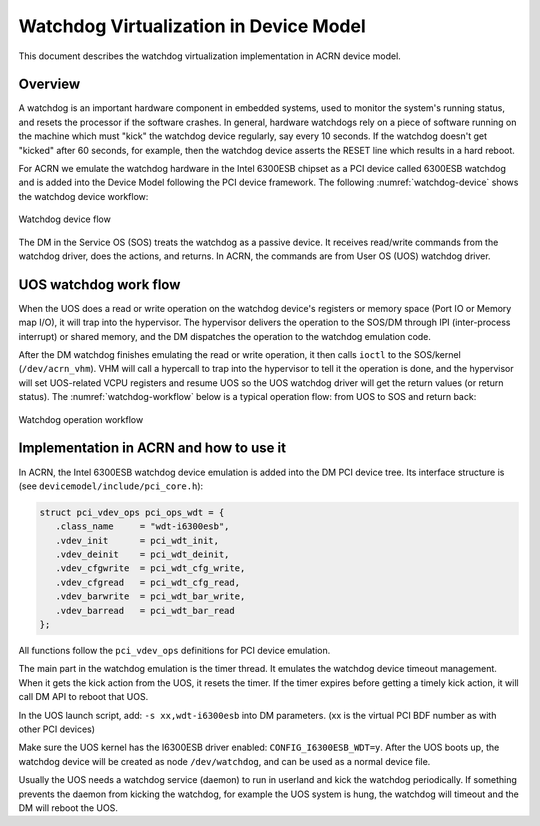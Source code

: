 .. _watchdog-hld:

Watchdog Virtualization in Device Model
#######################################

This document describes the watchdog virtualization implementation in
ACRN device model.

Overview
********

A watchdog is an important hardware component in embedded systems, used
to monitor the system's running status, and resets the processor if the
software crashes. In general,  hardware watchdogs rely on a piece of
software running on the machine which must "kick" the watchdog device
regularly, say every 10 seconds. If the watchdog doesn't get "kicked"
after 60 seconds, for example, then the watchdog device asserts the
RESET line which results in a hard reboot.

For ACRN we emulate the watchdog hardware in the Intel 6300ESB chipset
as a PCI device called 6300ESB watchdog and is added into the Device
Model following the PCI device framework. The following
:numref:`watchdog-device` shows the watchdog device workflow:

.. figure:: images/watchdog-image2.png
   :align: center
   :width: 900px
   :name: watchdog-device

   Watchdog device flow

The DM in the Service OS (SOS) treats the watchdog as a passive device.
It receives read/write commands from the watchdog driver, does the
actions, and returns.  In ACRN, the commands are from User OS (UOS)
watchdog driver.

UOS watchdog work flow
**********************

When the UOS does a read or write operation on the watchdog device's
registers or memory space (Port IO or Memory map I/O), it will trap into
the hypervisor.   The hypervisor delivers the operation to the SOS/DM
through IPI (inter-process interrupt) or shared memory, and the DM
dispatches the operation to the watchdog emulation code.

After the DM watchdog finishes emulating the read or write operation, it
then calls ``ioctl`` to the SOS/kernel (``/dev/acrn_vhm``). VHM will call a
hypercall to trap into the hypervisor to tell it the operation is done, and
the hypervisor will set UOS-related VCPU registers and resume UOS so the
UOS watchdog driver will get the return values (or return status). The
:numref:`watchdog-workflow` below is a typical operation flow: 
from UOS to SOS and return back:

.. figure:: images/watchdog-image1.png
   :align: center
   :width: 900px
   :name: watchdog-workflow

   Watchdog operation workflow

Implementation in ACRN and how to use it
****************************************

In ACRN, the Intel 6300ESB watchdog device emulation is added into the
DM PCI device tree. Its interface structure is (see
``devicemodel/include/pci_core.h``):

.. code-block:: c

   struct pci_vdev_ops pci_ops_wdt = {
      .class_name     = "wdt-i6300esb",
      .vdev_init      = pci_wdt_init,
      .vdev_deinit    = pci_wdt_deinit,
      .vdev_cfgwrite  = pci_wdt_cfg_write,
      .vdev_cfgread   = pci_wdt_cfg_read,
      .vdev_barwrite  = pci_wdt_bar_write,
      .vdev_barread   = pci_wdt_bar_read
   };

All functions follow the ``pci_vdev_ops`` definitions for PCI device
emulation.

The main part in the watchdog emulation is the timer thread. It emulates
the watchdog device timeout management. When it gets the kick action
from the UOS, it resets the timer. If the timer expires before getting a
timely kick action, it will call DM API to reboot that UOS.

In the UOS launch script, add: ``-s xx,wdt-i6300esb`` into DM parameters.
(xx is the virtual PCI BDF number as with other PCI devices)

Make sure the UOS kernel has the I6300ESB driver enabled: ``CONFIG_I6300ESB_WDT=y``. After the UOS
boots up, the watchdog device will be created as node ``/dev/watchdog``,
and can be used as a normal device file.

Usually the UOS needs a watchdog service (daemon) to run in userland and
kick the watchdog periodically. If something prevents the daemon from
kicking the watchdog, for example the UOS system is hung, the watchdog
will timeout and the DM will reboot the UOS.
